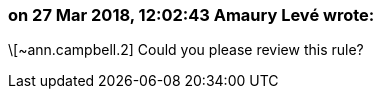=== on 27 Mar 2018, 12:02:43 Amaury Levé wrote:
\[~ann.campbell.2] Could you please review this rule?

